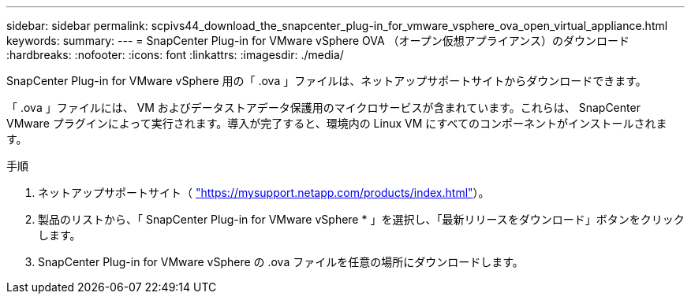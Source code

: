 ---
sidebar: sidebar 
permalink: scpivs44_download_the_snapcenter_plug-in_for_vmware_vsphere_ova_open_virtual_appliance.html 
keywords:  
summary:  
---
= SnapCenter Plug-in for VMware vSphere OVA （オープン仮想アプライアンス）のダウンロード
:hardbreaks:
:nofooter: 
:icons: font
:linkattrs: 
:imagesdir: ./media/


[role="lead"]
SnapCenter Plug-in for VMware vSphere 用の「 .ova 」ファイルは、ネットアップサポートサイトからダウンロードできます。

「 .ova 」ファイルには、 VM およびデータストアデータ保護用のマイクロサービスが含まれています。これらは、 SnapCenter VMware プラグインによって実行されます。導入が完了すると、環境内の Linux VM にすべてのコンポーネントがインストールされます。

.手順
. ネットアップサポートサイト（ https://mysupport.netapp.com/products/index.html["https://mysupport.netapp.com/products/index.html"^]）。
. 製品のリストから、「 SnapCenter Plug-in for VMware vSphere * 」を選択し、「最新リリースをダウンロード」ボタンをクリックします。
. SnapCenter Plug-in for VMware vSphere の .ova ファイルを任意の場所にダウンロードします。

